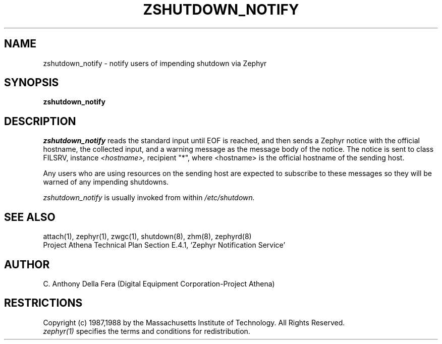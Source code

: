 .\"	$Id: d92fafc9b9c6ad361c78100478dcd7b026411e15 $
.\"
.\" Copyright 1988 by the Massachusetts Institute of Technology
.\" All rights reserved.  The file /usr/include/zephyr/mit-copyright.h
.\" specifies the terms and conditions for redistribution.
.\"
.TH ZSHUTDOWN_NOTIFY 8 "July 8, 1988" "MIT Project Athena"
.ds ]W MIT Project Athena
.SH NAME
zshutdown_notify \- notify users of impending shutdown via Zephyr
.SH SYNOPSIS
.B zshutdown_notify
.SH DESCRIPTION
.I zshutdown_notify
reads the standard input until EOF is reached, and then sends a Zephyr
notice with the official hostname, the collected input, and a warning
message as the message body of the notice.
The notice is sent to class FILSRV, instance 
.I <hostname>,
recipient "*", where <hostname> is the official hostname of the sending host.
.PP
Any users who are using resources on the sending host are expected to
subscribe to these messages so they will be warned of any impending
shutdowns.
.PP
.I zshutdown_notify
is usually invoked from within
.I /etc/shutdown.
.SH SEE ALSO
attach(1), zephyr(1), zwgc(1), shutdown(8), zhm(8), zephyrd(8)
.br
Project Athena Technical Plan Section E.4.1, `Zephyr Notification
Service'
.SH AUTHOR
.PP
C. Anthony Della Fera (Digital Equipment Corporation-Project Athena)
.sp
.SH RESTRICTIONS
Copyright (c) 1987,1988 by the Massachusetts Institute of Technology.
All Rights Reserved.
.br
.I zephyr(1)
specifies the terms and conditions for redistribution.
